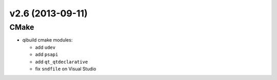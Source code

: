 v2.6 (2013-09-11)
------------------

CMake
+++++

* qibuild cmake modules:

  * add ``udev``
  * add ``psapi``
  * add ``qt_qtdeclarative``
  * fix ``sndfile`` on Visual Studio
